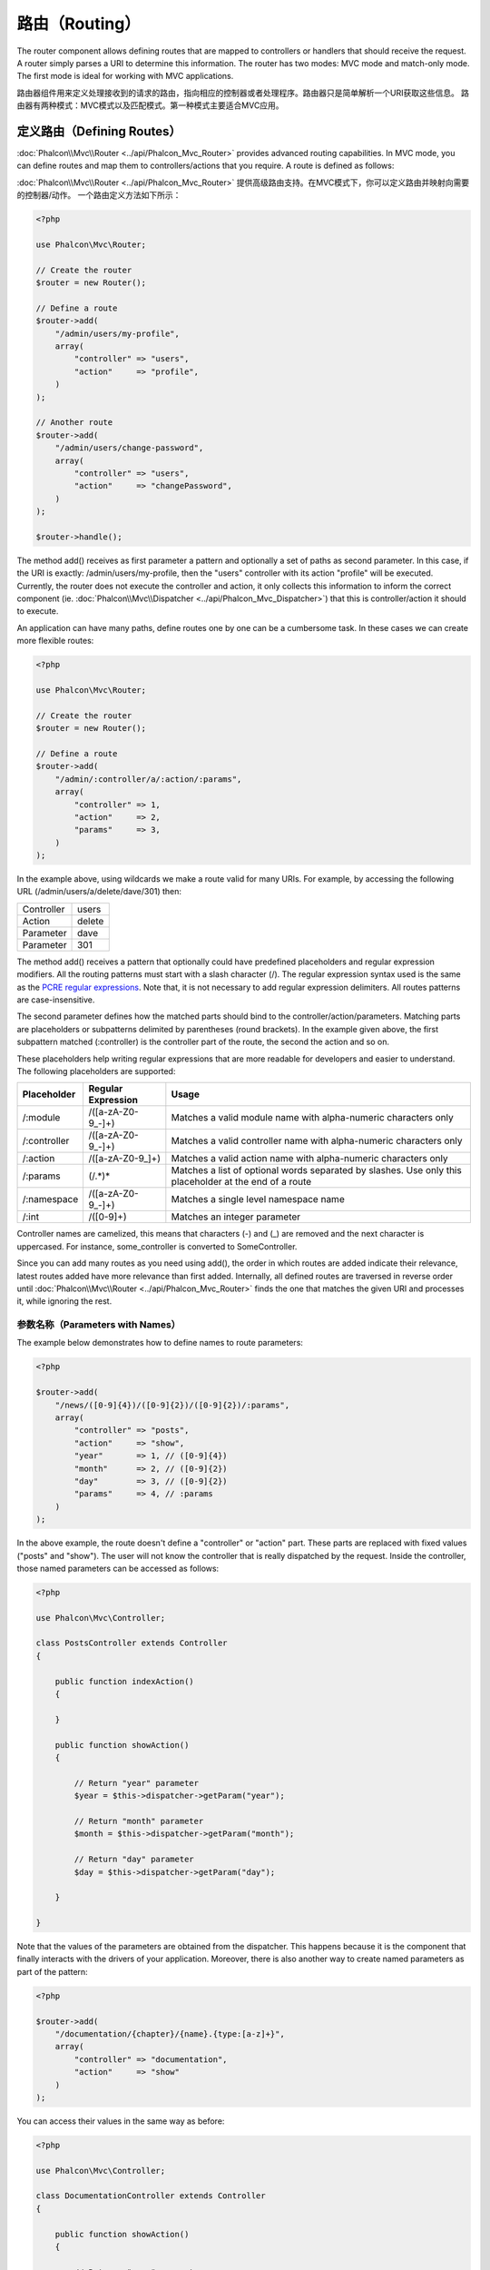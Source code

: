 路由（Routing）
===============
The router component allows defining routes that are mapped to controllers or handlers that should receive
the request. A router simply parses a URI to determine this information. The router has two modes: MVC
mode and match-only mode. The first mode is ideal for working with MVC applications.


路由器组件用来定义处理接收到的请求的路由，指向相应的控制器或者处理程序。路由器只是简单解析一个URI获取这些信息。
路由器有两种模式：MVC模式以及匹配模式。第一种模式主要适合MVC应用。


定义路由（Defining Routes）
---------------------------
:doc:`Phalcon\\Mvc\\Router <../api/Phalcon_Mvc_Router>` provides advanced routing capabilities. In MVC mode,
you can define routes and map them to controllers/actions that you require. A route is defined as follows:

:doc:`Phalcon\\Mvc\\Router <../api/Phalcon_Mvc_Router>` 提供高级路由支持。在MVC模式下，你可以定义路由并映射向需要的控制器/动作。
一个路由定义方法如下所示：


.. code-block:: php

    <?php

    use Phalcon\Mvc\Router;

    // Create the router
    $router = new Router();

    // Define a route
    $router->add(
        "/admin/users/my-profile",
        array(
            "controller" => "users",
            "action"     => "profile",
        )
    );

    // Another route
    $router->add(
        "/admin/users/change-password",
        array(
            "controller" => "users",
            "action"     => "changePassword",
        )
    );

    $router->handle();

The method add() receives as first parameter a pattern and optionally a set of paths as second parameter.
In this case, if the URI is exactly: /admin/users/my-profile, then the "users" controller with its action "profile"
will be executed. Currently, the router does not execute the controller and action, it only collects this
information to inform the correct component (ie. :doc:`Phalcon\\Mvc\\Dispatcher <../api/Phalcon_Mvc_Dispatcher>`)
that this is controller/action it should to execute.

An application can have many paths, define routes one by one can be a cumbersome task. In these cases we can
create more flexible routes:

.. code-block:: php

    <?php

    use Phalcon\Mvc\Router;

    // Create the router
    $router = new Router();

    // Define a route
    $router->add(
        "/admin/:controller/a/:action/:params",
        array(
            "controller" => 1,
            "action"     => 2,
            "params"     => 3,
        )
    );

In the example above, using wildcards we make a route valid for many URIs. For example, by accessing the
following URL (/admin/users/a/delete/dave/301) then:

+------------+---------------+
| Controller | users         |
+------------+---------------+
| Action     | delete        |
+------------+---------------+
| Parameter  | dave          |
+------------+---------------+
| Parameter  | 301           |
+------------+---------------+

The method add() receives a pattern that optionally could have predefined placeholders and regular expression
modifiers. All the routing patterns must start with a slash character (/). The regular expression syntax used
is the same as the `PCRE regular expressions`_. Note that, it is not necessary to add regular expression
delimiters. All routes patterns are case-insensitive.

The second parameter defines how the matched parts should bind to the controller/action/parameters. Matching
parts are placeholders or subpatterns delimited by parentheses (round brackets). In the example given above, the
first subpattern matched (:controller) is the controller part of the route, the second the action and so on.

These placeholders help writing regular expressions that are more readable for developers and easier
to understand. The following placeholders are supported:

+--------------+---------------------+--------------------------------------------------------------------------------------------------------+
| Placeholder  | Regular Expression  | Usage                                                                                                  |
+==============+=====================+========================================================================================================+
| /:module     | /([a-zA-Z0-9\_\-]+) | Matches a valid module name with alpha-numeric characters only                                         |
+--------------+---------------------+--------------------------------------------------------------------------------------------------------+
| /:controller | /([a-zA-Z0-9\_\-]+) | Matches a valid controller name with alpha-numeric characters only                                     |
+--------------+---------------------+--------------------------------------------------------------------------------------------------------+
| /:action     | /([a-zA-Z0-9\_]+)   | Matches a valid action name with alpha-numeric characters only                                         |
+--------------+---------------------+--------------------------------------------------------------------------------------------------------+
| /:params     | (/.*)*              | Matches a list of optional words separated by slashes. Use only this placeholder at the end of a route |
+--------------+---------------------+--------------------------------------------------------------------------------------------------------+
| /:namespace  | /([a-zA-Z0-9\_\-]+) | Matches a single level namespace name                                                                  |
+--------------+---------------------+--------------------------------------------------------------------------------------------------------+
| /:int        | /([0-9]+)           | Matches an integer parameter                                                                           |
+--------------+---------------------+--------------------------------------------------------------------------------------------------------+

Controller names are camelized, this means that characters (-) and (_) are removed and the next character
is uppercased. For instance, some_controller is converted to SomeController.

Since you can add many routes as you need using add(), the order in which routes are added indicate
their relevance, latest routes added have more relevance than first added. Internally, all defined routes
are traversed in reverse order until :doc:`Phalcon\\Mvc\\Router <../api/Phalcon_Mvc_Router>` finds the
one that matches the given URI and processes it, while ignoring the rest.

参数名称（Parameters with Names）
^^^^^^^^^^^^^^^^^^^^^^^^^^^^^^^^^
The example below demonstrates how to define names to route parameters:

.. code-block:: php

    <?php

    $router->add(
        "/news/([0-9]{4})/([0-9]{2})/([0-9]{2})/:params",
        array(
            "controller" => "posts",
            "action"     => "show",
            "year"       => 1, // ([0-9]{4})
            "month"      => 2, // ([0-9]{2})
            "day"        => 3, // ([0-9]{2})
            "params"     => 4, // :params
        )
    );

In the above example, the route doesn't define a "controller" or "action" part. These parts are replaced
with fixed values ("posts" and "show"). The user will not know the controller that is really dispatched
by the request. Inside the controller, those named parameters can be accessed as follows:

.. code-block:: php

    <?php

    use Phalcon\Mvc\Controller;

    class PostsController extends Controller
    {

        public function indexAction()
        {

        }

        public function showAction()
        {

            // Return "year" parameter
            $year = $this->dispatcher->getParam("year");

            // Return "month" parameter
            $month = $this->dispatcher->getParam("month");

            // Return "day" parameter
            $day = $this->dispatcher->getParam("day");

        }

    }

Note that the values of the parameters are obtained from the dispatcher. This happens because it is the
component that finally interacts with the drivers of your application. Moreover, there is also another
way to create named parameters as part of the pattern:

.. code-block:: php

    <?php

    $router->add(
        "/documentation/{chapter}/{name}.{type:[a-z]+}",
        array(
            "controller" => "documentation",
            "action"     => "show"
        )
    );

You can access their values in the same way as before:

.. code-block:: php

    <?php

    use Phalcon\Mvc\Controller;

    class DocumentationController extends Controller
    {

        public function showAction()
        {

            // Returns "name" parameter
            $name = $this->dispatcher->getParam("name");

            // Returns "type" parameter
            $type = $this->dispatcher->getParam("type");

        }

    }

短语法（Short Syntax）
^^^^^^^^^^^^^^^^^^^^^^
If you don't like using an array to define the route paths, an alternative syntax is also available.
The following examples produce the same result:

.. code-block:: php

    <?php

    // Short form
    $router->add("/posts/{year:[0-9]+}/{title:[a-z\-]+}", "Posts::show");

    // Array form
    $router->add(
        "/posts/([0-9]+)/([a-z\-]+)",
        array(
           "controller" => "posts",
           "action"     => "show",
           "year"       => 1,
           "title"      => 2,
        )
    );

混合使用数组和短语法（Mixing Array and Short Syntax）
^^^^^^^^^^^^^^^^^^^^^^^^^^^^^^^^^^^^^^^^^^^^^^^^^^^^^
Array and short syntax can be mixed to define a route, in this case note that named parameters automatically
are added to the route paths according to the position on which they were defined:

.. code-block:: php

    <?php

    // First position must be skipped because it is used for
    // the named parameter 'country'
    $router->add('/news/{country:[a-z]{2}}/([a-z+])/([a-z\-+])',
        array(
            'section' => 2, // Positions start with 2
            'article' => 3
        )
    );

路由到模块（Routing to Modules）
^^^^^^^^^^^^^^^^^^^^^^^^^^^^^^^^
You can define routes whose paths include modules. This is specially suitable to multi-module applications.
It's possible define a default route that includes a module wildcard:

.. code-block:: php

    <?php

    use Phalcon\Mvc\Router;

    $router = new Router(false);

    $router->add('/:module/:controller/:action/:params', array(
        'module'     => 1,
        'controller' => 2,
        'action'     => 3,
        'params'     => 4
    ));

In this case, the route always must have the module name as part of the URL. For example, the following
URL: /admin/users/edit/sonny, will be processed as:

+------------+---------------+
| Module     | admin         |
+------------+---------------+
| Controller | users         |
+------------+---------------+
| Action     | edit          |
+------------+---------------+
| Parameter  | sonny         |
+------------+---------------+

Or you can bind specific routes to specific modules:

.. code-block:: php

    <?php

    $router->add("/login", array(
        'module'     => 'backend',
        'controller' => 'login',
        'action'     => 'index',
    ));

    $router->add("/products/:action", array(
        'module'     => 'frontend',
        'controller' => 'products',
        'action'     => 1,
    ));

Or bind them to specific namespaces:

.. code-block:: php

    <?php

    $router->add("/:namespace/login", array(
        'namespace'  => 1,
        'controller' => 'login',
        'action'     => 'index'
    ));

Namespaces/class names must be passed separated:

.. code-block:: php

    <?php

    $router->add("/login", array(
        'namespace'  => 'Backend\Controllers',
        'controller' => 'login',
        'action'     => 'index'
    ));

限制 HTTP 请求传入方式（HTTP Method Restrictions）
^^^^^^^^^^^^^^^^^^^^^^^^^^^^^^^^^^^^^^^^^^^^^^^^^^
When you add a route using simply add(), the route will be enabled for any HTTP method. Sometimes we can restrict a route to a specific method,
this is especially useful when creating RESTful applications:

.. code-block:: php

    <?php

    // This route only will be matched if the HTTP method is GET
    $router->addGet("/products/edit/{id}", "Products::edit");

    // This route only will be matched if the HTTP method is POST
    $router->addPost("/products/save", "Products::save");

    // This route will be matched if the HTTP method is POST or PUT
    $router->add("/products/update")->via(array("POST", "PUT"));

使用转换（Using convertions）
^^^^^^^^^^^^^^^^^^^^^^^^^^^^^
Convertions allow to freely transform the route's parameters before passing them to the dispatcher, the following examples show how to use them:

.. code-block:: php

    <?php

    // The action name allows dashes, an action can be: /products/new-ipod-nano-4-generation
    $router
        ->add('/products/{slug:[a-z\-]+}', array(
            'controller' => 'products',
            'action'     => 'show'
        ))
        ->convert('slug', function ($slug) {
            // Transform the slug removing the dashes
            return str_replace('-', '', $slug);
        });

路由分组（Groups of Routes）
^^^^^^^^^^^^^^^^^^^^^^^^^^^^
If a set of routes have common paths they can be grouped to easily maintain them:

.. code-block:: php

    <?php

    use Phalcon\Mvc\Router;
    use Phalcon\Mvc\Router\Group as RouterGroup;

    $router = new Router();

    // Create a group with a common module and controller
    $blog = new RouterGroup(array(
        'module'     => 'blog',
        'controller' => 'index'
    ));

    // All the routes start with /blog
    $blog->setPrefix('/blog');

    // Add a route to the group
    $blog->add('/save', array(
        'action' => 'save'
    ));

    // Add another route to the group
    $blog->add('/edit/{id}', array(
        'action' => 'edit'
    ));

    // This route maps to a controller different than the default
    $blog->add('/blog', array(
        'controller' => 'blog',
        'action'     => 'index'
    ));

    // Add the group to the router
    $router->mount($blog);

You can move groups of routes to separate files in order to improve the organization and code reusing in the application:

.. code-block:: php

    <?php

    use Phalcon\Mvc\Router\Group as RouterGroup;

    class BlogRoutes extends RouterGroup
    {
        public function initialize()
        {
            // Default paths
            $this->setPaths(array(
                'module'    => 'blog',
                'namespace' => 'Blog\Controllers'
            ));

            // All the routes start with /blog
            $this->setPrefix('/blog');

            // Add a route to the group
            $this->add('/save', array(
                'action' => 'save'
            ));

            // Add another route to the group
            $this->add('/edit/{id}', array(
                'action' => 'edit'
            ));

            // This route maps to a controller different than the default
            $this->add('/blog', array(
                'controller' => 'blog',
                'action'     => 'index'
            ));

        }
    }

Then mount the group in the router:

.. code-block:: php

    <?php

    // Add the group to the router
    $router->mount(new BlogRoutes());

匹配路由（Matching Routes）
---------------------------
A valid URI must be passed to Router in order to let it checks the route that matches that given URI.
By default, the routing URI is taken from the $_GET['_url'] variable that is created by the rewrite engine
module. A couple of rewrite rules that work very well with Phalcon are:

.. code-block:: apacheconf

    RewriteEngine On
    RewriteCond   %{REQUEST_FILENAME} !-d
    RewriteCond   %{REQUEST_FILENAME} !-f
    RewriteRule   ^((?s).*)$ index.php?_url=/$1 [QSA,L]

The following example shows how to use this component in stand-alone mode:

.. code-block:: php

    <?php

    use Phalcon\Mvc\Router;

    // Creating a router
    $router = new Router();

    // Define routes here if any
    // ...

    // Taking URI from $_GET["_url"]
    $router->handle();

    // or Setting the URI value directly
    $router->handle("/employees/edit/17");

    // Getting the processed controller
    echo $router->getControllerName();

    // Getting the processed action
    echo $router->getActionName();

    // Get the matched route
    $route = $router->getMatchedRoute();

路由命名（Naming Routes）
-------------------------
Each route that is added to the router is stored internally as an object :doc:`Phalcon\\Mvc\\Router\\Route <../api/Phalcon_Mvc_Router_Route>`.
That class encapsulates all the details of each route. For instance, we can give a name to a path to identify it uniquely in our application.
This is especially useful if you want to create URLs from it.

.. code-block:: php

    <?php

    $route = $router->add("/posts/{year}/{title}", "Posts::show");

    $route->setName("show-posts");

    // or just

    $router->add("/posts/{year}/{title}", "Posts::show")->setName("show-posts");

Then, using for example the component :doc:`Phalcon\\Mvc\\Url <../api/Phalcon_Mvc_Url>` we can build routes from its name:

.. code-block:: php

    <?php

    // returns /posts/2012/phalcon-1-0-released
    echo $url->get(array(
        "for"   => "show-posts",
        "year"  => "2012",
        "title" => "phalcon-1-0-released"
    ));

范例（Usage Examples）
----------------------
The following are examples of custom routes:

.. code-block:: php

    <?php

    // matches "/system/admin/a/edit/7001"
    $router->add(
        "/system/:controller/a/:action/:params",
        array(
            "controller" => 1,
            "action"     => 2,
            "params"     => 3
        )
    );

    // matches "/es/news"
    $router->add(
        "/([a-z]{2})/:controller",
        array(
            "controller" => 2,
            "action"     => "index",
            "language"   => 1
        )
    );

    // matches "/es/news"
    $router->add(
        "/{language:[a-z]{2}}/:controller",
        array(
            "controller" => 2,
            "action"     => "index"
        )
    );

    // matches "/admin/posts/edit/100"
    $router->add(
        "/admin/:controller/:action/:int",
        array(
            "controller" => 1,
            "action"     => 2,
            "id"         => 3
        )
    );

    // matches "/posts/2015/02/some-cool-content"
    $router->add(
        "/posts/([0-9]{4})/([0-9]{2})/([a-z\-]+)",
        array(
            "controller" => "posts",
            "action"     => "show",
            "year"       => 1,
            "month"      => 2,
            "title"      => 4
        )
    );

    // matches "/manual/en/translate.adapter.html"
    $router->add(
        "/manual/([a-z]{2})/([a-z\.]+)\.html",
        array(
            "controller" => "manual",
            "action"     => "show",
            "language"   => 1,
            "file"       => 2
        )
    );

    // matches /feed/fr/le-robots-hot-news.atom
    $router->add(
        "/feed/{lang:[a-z]+}/{blog:[a-z\-]+}\.{type:[a-z\-]+}",
        "Feed::get"
    );

    // matches /api/v1/users/peter.json
    $router->add('/api/(v1|v2)/{method:[a-z]+}/{param:[a-z]+}\.(json|xml)',
        array(
            'controller' => 'api',
            'version'    => 1,
            'format'     => 4
        )
    );

.. highlights::
    Beware of characters allowed in regular expression for controllers and namespaces. As these
    become class names and in turn they're passed through the file system could be used by attackers to
    read unauthorized files. A safe regular expression is: /([a-zA-Z0-9\_\-]+)

默认行为（Default Behavior）
----------------------------
:doc:`Phalcon\\Mvc\\Router <../api/Phalcon_Mvc_Router>` has a default behavior providing a very simple routing that
always expects a URI that matches the following pattern: /:controller/:action/:params

For example, for a URL like this *http://phalconphp.com/documentation/show/about.html*, this router will translate it as follows:

+------------+---------------+
| Controller | documentation |
+------------+---------------+
| Action     | show          |
+------------+---------------+
| Parameter  | about.html    |
+------------+---------------+

If you don't want use this routes as default in your application, you must create the router passing false as parameter:

.. code-block:: php

    <?php

    use Phalcon\Mvc\Router;

    // Create the router without default routes
    $router = new \Phalcon\Mvc\Router(false);

设置默认路由（Setting the default route）
-----------------------------------------
When your application is accessed without any route, the '/' route is used to determine what paths must be used to show the initial page
in your website/application:

.. code-block:: php

    <?php

    $router->add("/", array(
        'controller' => 'index',
        'action'     => 'index'
    ));

没有找到路径（Not Found Paths）
-------------------------------
If none of the routes specified in the router are matched, you can define a group of paths to be used in this scenario:

.. code-block:: php

    <?php

    // Set 404 paths
    $router->notFound(array(
        "controller" => "index",
        "action"     => "route404"
    ));

设置默认路径（Setting default paths）
-------------------------------------
It's possible to define default values for common paths like module, controller or action. When a route is missing any of
those paths they can be automatically filled by the router:


可以为通用路径中的 module, controller, action 定义默认值。当一个路由缺少其中任何一项时，路由器可以自动用默认值填充：


.. code-block:: php

    <?php

    // Setting a specific default
    $router->setDefaultModule('backend');
    $router->setDefaultNamespace('Backend\Controllers');
    $router->setDefaultController('index');
    $router->setDefaultAction('index');

    // Using an array
    $router->setDefaults(array(
        'controller' => 'index',
        'action'     => 'index'
    ));

处理结尾额外的斜杆（Dealing with extra/trailing slashes）
---------------------------------------------------------
Sometimes a route could be accessed with extra/trailing slashes and the end of the route, those extra slashes would lead to produce
a not-found status in the dispatcher. You can set up the router to automatically remove the slashes from the end of handled route:

.. code-block:: php

    <?php

    use Phalcon\Mvc\Router;

    $router = new Router();

    // Remove trailing slashes automatically
    $router->removeExtraSlashes(true);

Or, you can modify specific routes to optionally accept trailing slashes:

.. code-block:: php

    <?php

    $router->add(
        '/{language:[a-z]{2}}/:controller[/]{0,1}',
        array(
            'controller' => 2,
            'action'     => 'index'
        )
    );

匹配回调函数（Match Callbacks）
-------------------------------
Sometimes, routes must be matched if they meet specific conditions, you can add arbitrary conditions to routes using the
'beforeMatch' callback, if this function return false, the route will be treaded as non-matched:

.. code-block:: php

    <?php

    $router->add('/login', array(
        'module'     => 'admin',
        'controller' => 'session'
    ))->beforeMatch(function ($uri, $route) {
        // Check if the request was made with Ajax
        if ($_SERVER['HTTP_X_REQUESTED_WITH'] == 'xmlhttprequest') {
            return false;
        }
        return true;
    });

You can re-use these extra conditions in classes:

.. code-block:: php

    <?php

    class AjaxFilter
    {
        public function check()
        {
            return $_SERVER['HTTP_X_REQUESTED_WITH'] == 'xmlhttprequest';
        }
    }

And use this class instead of the anonymous function:

.. code-block:: php

    <?php

    $router->add('/get/info/{id}', array(
        'controller' => 'products',
        'action'     => 'info'
    ))->beforeMatch(array(new AjaxFilter(), 'check'));

限制主机名（Hostname Constraints）
----------------------------------
The router allow to set hostname constraints, this means that specific routes or a group of routes can be restricted
to only match if the route also meets the hostname constraint:

.. code-block:: php

    <?php

    $router->add('/login', array(
        'module'     => 'admin',
        'controller' => 'session',
        'action'     => 'login'
    ))->setHostName('admin.company.com');

Hostname can also be regular expressions:

.. code-block:: php

    <?php

    $router->add('/login', array(
        'module'     => 'admin',
        'controller' => 'session',
        'action'     => 'login'
    ))->setHostName('([a-z+]).company.com');

In groups of routes you can set up a hostname constraint that apply for every route in the group:

.. code-block:: php

    <?php

    use Phalcon\Mvc\Router\Group as RouterGroup;

    // Create a group with a common module and controller
    $blog = new RouterGroup(array(
        'module'     => 'blog',
        'controller' => 'posts'
    ));

    // Hostname restriction
    $blog->setHostName('blog.mycompany.com');

    // All the routes start with /blog
    $blog->setPrefix('/blog');

    // Default route
    $blog->add('/', array(
        'action' => 'index'
    ));

    // Add a route to the group
    $blog->add('/save', array(
        'action' => 'save'
    ));

    // Add another route to the group
    $blog->add('/edit/{id}', array(
        'action' => 'edit'
    ));

    // Add the group to the router
    $router->mount($blog);

URI 来源（URI Sources）
-----------------------
By default the URI information is obtained from the $_GET['_url'] variable, this is passed by the Rewrite-Engine to
Phalcon, you can also use $_SERVER['REQUEST_URI'] if required:

.. code-block:: php

    <?php

    use Phalcon\Mvc\Router;

    ...

    $router->setUriSource(Router::URI_SOURCE_GET_URL); // use $_GET['_url'] (default)
    $router->setUriSource(Router::URI_SOURCE_SERVER_REQUEST_URI); // use $_SERVER['REQUEST_URI'] (default)

Or you can manually pass a URI to the 'handle' method:

.. code-block:: php

    <?php

    $router->handle('/some/route/to/handle');

测试路由（Testing your routes）
-------------------------------
Since this component has no dependencies, you can create a file as shown below to test your routes:

.. code-block:: php

    <?php

    use Phalcon\Mvc\Router;

    // These routes simulate real URIs
    $testRoutes = array(
        '/',
        '/index',
        '/index/index',
        '/index/test',
        '/products',
        '/products/index/',
        '/products/show/101',
    );

    $router = new Router();

    // Add here your custom routes
    // ...

    // Testing each route
    foreach ($testRoutes as $testRoute) {

        // Handle the route
        $router->handle($testRoute);

        echo 'Testing ', $testRoute, '<br>';

        // Check if some route was matched
        if ($router->wasMatched()) {
            echo 'Controller: ', $router->getControllerName(), '<br>';
            echo 'Action: ', $router->getActionName(), '<br>';
        } else {
            echo 'The route wasn\'t matched by any route<br>';
        }
        echo '<br>';

    }

匿名路由（Annotations Router）
------------------------------
This component provides a variant that's integrated with the :doc:`annotations <annotations>` service. Using this strategy
you can write the routes directly in the controllers instead of adding them in the service registration:

.. code-block:: php

    <?php

    use Phalcon\Mvc\Router\Annotations as RouterAnnotations;

    $di['router'] = function () {

        // Use the annotations router
        $router = new RouterAnnotations(false);

        // Read the annotations from ProductsController if the URI starts with /api/products
        $router->addResource('Products', '/api/products');

        return $router;
    };

The annotations can be defined in the following way:

.. code-block:: php

    <?php

    /**
     * @RoutePrefix("/api/products")
     */
    class ProductsController
    {

        /**
         * @Get("/")
         */
        public function indexAction()
        {

        }

        /**
         * @Get("/edit/{id:[0-9]+}", name="edit-robot")
         */
        public function editAction($id)
        {

        }

        /**
         * @Route("/save", methods={"POST", "PUT"}, name="save-robot")
         */
        public function saveAction()
        {

        }

        /**
         * @Route("/delete/{id:[0-9]+}", methods="DELETE",
         *      conversors={id="MyConversors::checkId"})
         */
        public function deleteAction($id)
        {

        }

        public function infoAction($id)
        {

        }

    }

Only methods marked with valid annotations are used as routes. List of annotations supported:

+--------------+---------------------------------------------------------------------------------------------------+--------------------------------------------------------------------+
| Name         | Description                                                                                       | Usage                                                              |
+==============+===================================================================================================+====================================================================+
| RoutePrefix  | A prefix to be prepended to each route URI. This annotation must be placed at the class' docblock | @RoutePrefix("/api/products")                                      |
+--------------+---------------------------------------------------------------------------------------------------+--------------------------------------------------------------------+
| Route        | This annotation marks a method as a route. This annotation must be placed in a method docblock    | @Route("/api/products/show")                                       |
+--------------+---------------------------------------------------------------------------------------------------+--------------------------------------------------------------------+
| Get          | This annotation marks a method as a route restricting the HTTP method to GET                      | @Get("/api/products/search")                                       |
+--------------+---------------------------------------------------------------------------------------------------+--------------------------------------------------------------------+
| Post         | This annotation marks a method as a route restricting the HTTP method to POST                     | @Post("/api/products/save")                                        |
+--------------+---------------------------------------------------------------------------------------------------+--------------------------------------------------------------------+
| Put          | This annotation marks a method as a route restricting the HTTP method to PUT                      | @Put("/api/products/save")                                         |
+--------------+---------------------------------------------------------------------------------------------------+--------------------------------------------------------------------+
| Delete       | This annotation marks a method as a route restricting the HTTP method to DELETE                   | @Delete("/api/products/delete/{id}")                               |
+--------------+---------------------------------------------------------------------------------------------------+--------------------------------------------------------------------+
| Options      | This annotation marks a method as a route restricting the HTTP method to OPTIONS                  | @Option("/api/products/info")                                      |
+--------------+---------------------------------------------------------------------------------------------------+--------------------------------------------------------------------+

For annotations that add routes, the following parameters are supported:

+--------------+---------------------------------------------------------------------------------------------------+--------------------------------------------------------------------+
| Name         | Description                                                                                       | Usage                                                              |
+==============+===================================================================================================+====================================================================+
| methods      | Define one or more HTTP method that route must meet with                                          | @Route("/api/products", methods={"GET", "POST"})                   |
+--------------+---------------------------------------------------------------------------------------------------+--------------------------------------------------------------------+
| name         | Define a name for the route                                                                       | @Route("/api/products", name="get-products")                       |
+--------------+---------------------------------------------------------------------------------------------------+--------------------------------------------------------------------+
| paths        | An array of paths like the one passed to Phalcon\\Mvc\\Router::add                                | @Route("/posts/{id}/{slug}", paths={module="backend"})             |
+--------------+---------------------------------------------------------------------------------------------------+--------------------------------------------------------------------+
| conversors   | A hash of conversors to be applied to the parameters                                              | @Route("/posts/{id}/{slug}", conversors={id="MyConversor::getId"}) |
+--------------+---------------------------------------------------------------------------------------------------+--------------------------------------------------------------------+

If routes map to controllers in modules is better use the addModuleResource method:

.. code-block:: php

    <?php

    use Phalcon\Mvc\Router\Annotations as RouterAnnotations;

    $di['router'] = function () {

        // Use the annotations router
        $router = new RouterAnnotations(false);

        // Read the annotations from Backend\Controllers\ProductsController if the URI starts with /api/products
        $router->addModuleResource('backend', 'Products', '/api/products');

        return $router;
    };

注册路由实例（Registering Router instance）
-------------------------------------------
You can register router during service registration with Phalcon dependency injector to make it available inside controller.

You need to add code below in your bootstrap file (for example index.php or app/config/services.php if you use `Phalcon Developer Tools <http://phalconphp.com/en/download/tools>`_)

.. code-block:: php

    <?php

    /**
    * add routing capabilities
    */
    $di->set('router', function () {
        require __DIR__.'/../app/config/routes.php';
        return $router;
    });

You need to create app/config/routes.php and add router initialization code, for example:

.. code-block:: php

    <?php

    use Phalcon\Mvc\Router;

    $router = new Router();

    $router->add("/login", array(
        'controller' => 'login',
        'action'     => 'index',
    ));

    $router->add("/products/:action", array(
        'controller' => 'products',
        'action'     => 1,
    ));

    return $router;


自定义路由（Implementing your own Router）
------------------------------------------
The :doc:`Phalcon\\Mvc\\RouterInterface <../api/Phalcon_Mvc_RouterInterface>` interface must be implemented to create your own router replacing
the one provided by Phalcon.

.. _PCRE regular expressions: http://www.php.net/manual/en/book.pcre.php

